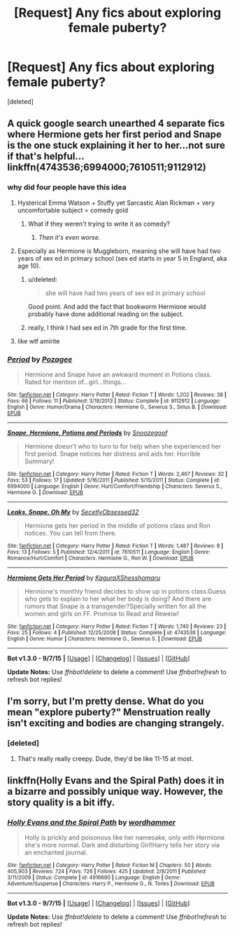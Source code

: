 #+TITLE: [Request] Any fics about exploring female puberty?

* [Request] Any fics about exploring female puberty?
:PROPERTIES:
:Score: 0
:DateUnix: 1444934012.0
:DateShort: 2015-Oct-15
:FlairText: Request
:END:
[deleted]


** A quick google search unearthed 4 separate fics where Hermione gets her first period and Snape is the one stuck explaining it her to her...not sure if that's helpful...linkffn(4743536;6994000;7610511;9112912)
:PROPERTIES:
:Score: 8
:DateUnix: 1444943862.0
:DateShort: 2015-Oct-16
:END:

*** why did four people have this idea
:PROPERTIES:
:Author: zojgruhl
:Score: 16
:DateUnix: 1444948037.0
:DateShort: 2015-Oct-16
:END:

**** Hysterical Emma Watson + Stuffy yet Sarcastic Alan Rickman + very uncomfortable subject = comedy gold
:PROPERTIES:
:Author: wordhammer
:Score: 7
:DateUnix: 1445015650.0
:DateShort: 2015-Oct-16
:END:

***** What if they weren't trying to write it as comedy?
:PROPERTIES:
:Score: 2
:DateUnix: 1445018429.0
:DateShort: 2015-Oct-16
:END:

****** /Then it's even worse./
:PROPERTIES:
:Score: 2
:DateUnix: 1447812212.0
:DateShort: 2015-Nov-18
:END:


**** Especially as Hermione is Muggleborn, meaning she will have had two years of sex ed in primary school (sex ed starts in year 5 in England, aka age 10).
:PROPERTIES:
:Author: Taure
:Score: 5
:DateUnix: 1445001267.0
:DateShort: 2015-Oct-16
:END:

***** u/deleted:
#+begin_quote
  she will have had two years of sex ed in primary school
#+end_quote

Good point. And add the fact that bookworm Hermione would probably have done additional reading on the subject.
:PROPERTIES:
:Score: 1
:DateUnix: 1445004051.0
:DateShort: 2015-Oct-16
:END:


***** really, I think I had sex ed in 7th grade for the first time.
:PROPERTIES:
:Author: RainbowRats
:Score: 1
:DateUnix: 1445219311.0
:DateShort: 2015-Oct-19
:END:


**** like wtf amirite
:PROPERTIES:
:Author: RainbowRats
:Score: 1
:DateUnix: 1445219275.0
:DateShort: 2015-Oct-19
:END:


*** [[http://www.fanfiction.net/s/9112912/1/][*/Period/*]] by [[https://www.fanfiction.net/u/4221605/Pozagee][/Pozagee/]]

#+begin_quote
  Hermione and Snape have an awkward moment in Potions class. Rated for mention of...girl...things...
#+end_quote

^{/Site/: [[http://www.fanfiction.net/][fanfiction.net]] *|* /Category/: Harry Potter *|* /Rated/: Fiction T *|* /Words/: 1,202 *|* /Reviews/: 38 *|* /Favs/: 66 *|* /Follows/: 11 *|* /Published/: 3/18/2013 *|* /Status/: Complete *|* /id/: 9112912 *|* /Language/: English *|* /Genre/: Humor/Drama *|* /Characters/: Hermione G., Severus S., Sirius B. *|* /Download/: [[http://www.p0ody-files.com/ff_to_ebook/mobile/makeEpub.php?id=9112912][EPUB]]}

--------------

[[http://www.fanfiction.net/s/6994000/1/][*/Snape, Hermione, Potions and Periods/*]] by [[https://www.fanfiction.net/u/1920160/Snoozegoof][/Snoozegoof/]]

#+begin_quote
  Hermione doesn't who to turn to for help when she experienced her first period. Snape notices her distress and aids her. Horrible Summary!
#+end_quote

^{/Site/: [[http://www.fanfiction.net/][fanfiction.net]] *|* /Category/: Harry Potter *|* /Rated/: Fiction T *|* /Words/: 2,467 *|* /Reviews/: 32 *|* /Favs/: 53 *|* /Follows/: 17 *|* /Updated/: 5/16/2011 *|* /Published/: 5/15/2011 *|* /Status/: Complete *|* /id/: 6994000 *|* /Language/: English *|* /Genre/: Hurt/Comfort/Friendship *|* /Characters/: Severus S., Hermione G. *|* /Download/: [[http://www.p0ody-files.com/ff_to_ebook/mobile/makeEpub.php?id=6994000][EPUB]]}

--------------

[[http://www.fanfiction.net/s/7610511/1/][*/Leaks, Snape, Oh My/*]] by [[https://www.fanfiction.net/u/3460530/SecetlyObsessed32][/SecetlyObsessed32/]]

#+begin_quote
  Hermione gets her period in the middle of potions class and Ron notices. You can tell from there.
#+end_quote

^{/Site/: [[http://www.fanfiction.net/][fanfiction.net]] *|* /Category/: Harry Potter *|* /Rated/: Fiction T *|* /Words/: 1,487 *|* /Reviews/: 8 *|* /Favs/: 13 *|* /Follows/: 5 *|* /Published/: 12/4/2011 *|* /id/: 7610511 *|* /Language/: English *|* /Genre/: Romance/Hurt/Comfort *|* /Characters/: Hermione G., Ron W. *|* /Download/: [[http://www.p0ody-files.com/ff_to_ebook/mobile/makeEpub.php?id=7610511][EPUB]]}

--------------

[[http://www.fanfiction.net/s/4743536/1/][*/Hermione Gets Her Period/*]] by [[https://www.fanfiction.net/u/1313898/KaguraXShesshomaru][/KaguraXShesshomaru/]]

#+begin_quote
  Hermione's monthly friend decides to show up in potions class.Guess who gets to explain to her what her body is doing? And there are rumors that Snape is a transgender?Specially written for all the women and girls on FF. Promise to Read and Reweiw!
#+end_quote

^{/Site/: [[http://www.fanfiction.net/][fanfiction.net]] *|* /Category/: Harry Potter *|* /Rated/: Fiction T *|* /Words/: 1,740 *|* /Reviews/: 23 *|* /Favs/: 25 *|* /Follows/: 4 *|* /Published/: 12/25/2008 *|* /Status/: Complete *|* /id/: 4743536 *|* /Language/: English *|* /Genre/: Humor *|* /Characters/: Hermione G., Severus S. *|* /Download/: [[http://www.p0ody-files.com/ff_to_ebook/mobile/makeEpub.php?id=4743536][EPUB]]}

--------------

*Bot v1.3.0 - 9/7/15* *|* [[[https://github.com/tusing/reddit-ffn-bot/wiki/Usage][Usage]]] | [[[https://github.com/tusing/reddit-ffn-bot/wiki/Changelog][Changelog]]] | [[[https://github.com/tusing/reddit-ffn-bot/issues/][Issues]]] | [[[https://github.com/tusing/reddit-ffn-bot/][GitHub]]]

*Update Notes:* Use /ffnbot!delete/ to delete a comment! Use /ffnbot!refresh/ to refresh bot replies!
:PROPERTIES:
:Author: FanfictionBot
:Score: 3
:DateUnix: 1444943928.0
:DateShort: 2015-Oct-16
:END:


** I'm sorry, but I'm pretty dense. What do you mean "explore puberty?" Menstruation really isn't exciting and bodies are changing strangely.
:PROPERTIES:
:Author: boomberrybella
:Score: 3
:DateUnix: 1444946553.0
:DateShort: 2015-Oct-16
:END:

*** [deleted]
:PROPERTIES:
:Score: -3
:DateUnix: 1444951359.0
:DateShort: 2015-Oct-16
:END:

**** That's really really creepy. Dude, they'd be like 11-15 at most.
:PROPERTIES:
:Author: KeyboardKlutz
:Score: 3
:DateUnix: 1445203054.0
:DateShort: 2015-Oct-19
:END:


** linkffn(Holly Evans and the Spiral Path) does it in a bizarre and possibly unique way. However, the story quality is a bit iffy.
:PROPERTIES:
:Author: Karinta
:Score: 3
:DateUnix: 1444967650.0
:DateShort: 2015-Oct-16
:END:

*** [[http://www.fanfiction.net/s/4916690/1/][*/Holly Evans and the Spiral Path/*]] by [[https://www.fanfiction.net/u/1485356/wordhammer][/wordhammer/]]

#+begin_quote
  Holly is prickly and poisonous like her namesake, only with Hermione she's more normal. Dark and disturbing Girl!Harry tells her story via an enchanted journal.
#+end_quote

^{/Site/: [[http://www.fanfiction.net/][fanfiction.net]] *|* /Category/: Harry Potter *|* /Rated/: Fiction M *|* /Chapters/: 50 *|* /Words/: 405,903 *|* /Reviews/: 724 *|* /Favs/: 726 *|* /Follows/: 425 *|* /Updated/: 2/8/2011 *|* /Published/: 3/11/2009 *|* /Status/: Complete *|* /id/: 4916690 *|* /Language/: English *|* /Genre/: Adventure/Suspense *|* /Characters/: Harry P., Hermione G., N. Tonks *|* /Download/: [[http://www.p0ody-files.com/ff_to_ebook/mobile/makeEpub.php?id=4916690][EPUB]]}

--------------

*Bot v1.3.0 - 9/7/15* *|* [[[https://github.com/tusing/reddit-ffn-bot/wiki/Usage][Usage]]] | [[[https://github.com/tusing/reddit-ffn-bot/wiki/Changelog][Changelog]]] | [[[https://github.com/tusing/reddit-ffn-bot/issues/][Issues]]] | [[[https://github.com/tusing/reddit-ffn-bot/][GitHub]]]

*Update Notes:* Use /ffnbot!delete/ to delete a comment! Use /ffnbot!refresh/ to refresh bot replies!
:PROPERTIES:
:Author: FanfictionBot
:Score: 1
:DateUnix: 1444967736.0
:DateShort: 2015-Oct-16
:END:
